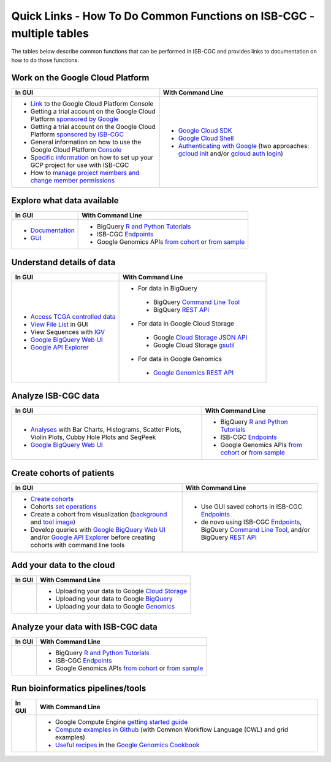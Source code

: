 *********************************************************************
Quick Links - How To Do Common Functions on ISB-CGC - multiple tables
*********************************************************************

The tables below describe common functions that can be performed in ISB-CGC and provides links to documentation on how to do those functions.

Work on the Google Cloud Platform
#################################

+---------------------------------------------------------------------------------------------------------------------------------------------------------------------------------------------------------------------------------------------------------------------------------------------+-------------------------------------------------------------------------------------------------------------------------------------------------------------------------------------------------------------------------------------------------------------------------------------------------+
|In GUI                                                                                                                                                                                                                                                                                       |With Command Line                                                                                                                                                                                                                                                                                |
+=============================================================================================================================================================================================================================================================================================+=================================================================================================================================================================================================================================================================================================+
|- `Link <https://console.cloud.google.com/>`_ to the Google Cloud Platform Console                                                                                                                                                                                                           |- `Google Cloud SDK <https://cloud.google.com/sdk/>`_                                                                                                                                                                                                                                            |
|- Getting a trial account on the Google Cloud Platform `sponsored by Google <https://console.developers.google.com/billing/freetrial>`_                                                                                                                                                      |- `Google Cloud Shell <https://cloud.google.com/shell/docs/>`_                                                                                                                                                                                                                                   |
|- Getting a trial account on the Google Cloud Platform `sponsored by ISB-CGC </search.html?q=Your+Own+GCP+project&check_keywords=yes&area=default>`_                                                                                                                                         |- `Authenticating with Google </search.html?q=Authenticate+with+Google&check_keywords=yes&area=default>`_ (two approaches: `gcloud init <https://cloud.google.com/sdk/gcloud/reference/init>`_ and/or `gcloud auth login <https://cloud.google.com/sdk/gcloud/reference/auth/login>`_)           |
|- General information on how to use the Google Cloud Platform `Console <https://support.google.com/cloud/?hl=en#topic=3340599>`_                                                                                                                                                             |                                                                                                                                                                                                                                                                                                 |
|- `Specific information <gcp-info/gcp-info2/Setup.html>`_ on how to set up your GCP project for use with ISB-CGC                                                                                                                                                                             |                                                                                                                                                                                                                                                                                                 |
|- How to `manage project members and change member permissions <https://support.google.com/cloud/answer/6158846>`_                                                                                                                                                                           |                                                                                                                                                                                                                                                                                                 |
+---------------------------------------------------------------------------------------------------------------------------------------------------------------------------------------------------------------------------------------------------------------------------------------------+-------------------------------------------------------------------------------------------------------------------------------------------------------------------------------------------------------------------------------------------------------------------------------------------------+

Explore what data available
###########################

+---------------------------------------------------------------------------------------------------------------------------------------------------------------------------------------------------------------------------------------------------------------------------------------------+-------------------------------------------------------------------------------------------------------------------------------------------------------------------------------------------------------------------------------------------------------------------------------------------------+
|In GUI                                                                                                                                                                                                                                                                                       |With Command Line                                                                                                                                                                                                                                                                                |
+=============================================================================================================================================================================================================================================================================================+=================================================================================================================================================================================================================================================================================================+
|- `Documentation <Hosted-Data.html>`_                                                                                                                                                                                                                                                        |- BigQuery `R and Python Tutorials <progapi/Tutorials.html>`_                                                                                                                                                                                                                                    |
|- `GUI <webapp/Saved-Cohorts.html>`_                                                                                                                                                                                                                                                         |- ISB-CGC `Endpoints <progapi/Programmatic-API.html>`_                                                                                                                                                                                                                                           |
|                                                                                                                                                                                                                                                                                             |- Google Genomics APIs `from cohort <progapi/progapi2/google_genomics_from_cohort.html>`_ or `from sample <progapi/progapi2/google_genomics_from_sample.html>`_                                                                                                                                  |
+---------------------------------------------------------------------------------------------------------------------------------------------------------------------------------------------------------------------------------------------------------------------------------------------+-------------------------------------------------------------------------------------------------------------------------------------------------------------------------------------------------------------------------------------------------------------------------------------------------+

Understand details of data
##########################

+---------------------------------------------------------------------------------------------------------------------------------------------------------------------------------------------------------------------------------------------------------------------------------------------+-------------------------------------------------------------------------------------------------------------------------------------------------------------------------------------------------------------------------------------------------------------------------------------------------+
|In GUI                                                                                                                                                                                                                                                                                       |With Command Line                                                                                                                                                                                                                                                                                |
+=============================================================================================================================================================================================================================================================================================+=================================================================================================================================================================================================================================================================================================+
|- `Access TCGA controlled data <webapp/Gaining-Access-To-TCGA-Contolled-Access-Data.html>`_                                                                                                                                                                                                  |- For data in BigQuery                                                                                                                                                                                                                                                                           |
|- `View File List </search.html?q=view+file+list>`_ in GUI                                                                                                                                                                                                                                   | - BigQuery `Command Line Tool <https://cloud.google.com/bigquery/bq-command-line-tool-quickstart>`_                                                                                                                                                                                             |
|- View Sequences with `IGV <webapp/IGV-Browser.html>`_                                                                                                                                                                                                                                       | - BigQuery `REST API <https://cloud.google.com/bigquery/bigquery-api-quickstart>`_                                                                                                                                                                                                              |
|- `Google BigQuery Web UI <progapi/bigqueryGUI/WalkthroughOfGoogleBigQuery.html>`_                                                                                                                                                                                                           |- For data in Google Cloud Storage                                                                                                                                                                                                                                                               |
|- `Google API Explorer <https://apis-explorer.appspot.com/apis-explorer/?base=https://api-dot-isb-cgc.appspot.com/_ah/api#p/>`_                                                                                                                                                              | - Google `Cloud Storage JSON API <https://cloud.google.com/storage/docs/json_api/>`_                                                                                                                                                                                                            |
|                                                                                                                                                                                                                                                                                             | - Google Cloud Storage `gsutil <https://cloud.google.com/storage/docs/gsutil>`_                                                                                                                                                                                                                 |
|                                                                                                                                                                                                                                                                                             |- For data in Google Genomics                                                                                                                                                                                                                                                                    |
|                                                                                                                                                                                                                                                                                             | - `Google Genomics REST API <https://cloud.google.com/genomics/reference/rest/>`_                                                                                                                                                                                                               |
+---------------------------------------------------------------------------------------------------------------------------------------------------------------------------------------------------------------------------------------------------------------------------------------------+-------------------------------------------------------------------------------------------------------------------------------------------------------------------------------------------------------------------------------------------------------------------------------------------------+

Analyze ISB-CGC data 
####################

+---------------------------------------------------------------------------------------------------------------------------------------------------------------------------------------------------------------------------------------------------------------------------------------------+-------------------------------------------------------------------------------------------------------------------------------------------------------------------------------------------------------------------------------------------------------------------------------------------------+
|In GUI                                                                                                                                                                                                                                                                                       |With Command Line                                                                                                                                                                                                                                                                                |
+=============================================================================================================================================================================================================================================================================================+=================================================================================================================================================================================================================================================================================================+
|- `Analyses <webapp/Workbooks.html>`_ with Bar Charts, Histograms, Scatter Plots, Violin Plots, Cubby Hole Plots and SeqPeek                                                                                                                                                                 |- BigQuery `R and Python Tutorials <progapi/Tutorials.html>`_                                                                                                                                                                                                                                    |
|- `Google BigQuery Web UI <progapi/bigqueryGUI/WalkthroughOfGoogleBigQuery.html>`_                                                                                                                                                                                                           |- ISB-CGC `Endpoints <progapi/Programmatic-API.html>`_                                                                                                                                                                                                                                           |
|                                                                                                                                                                                                                                                                                             |- Google Genomics APIs `from cohort <progapi/progapi2/google_genomics_from_cohort.html>`_ or `from sample <progapi/progapi2/google_genomics_from_sample.html>`_                                                                                                                                  |
+---------------------------------------------------------------------------------------------------------------------------------------------------------------------------------------------------------------------------------------------------------------------------------------------+-------------------------------------------------------------------------------------------------------------------------------------------------------------------------------------------------------------------------------------------------------------------------------------------------+

Create cohorts of patients 
##########################

+---------------------------------------------------------------------------------------------------------------------------------------------------------------------------------------------------------------------------------------------------------------------------------------------+-------------------------------------------------------------------------------------------------------------------------------------------------------------------------------------------------------------------------------------------------------------------------------------------------+
|In GUI                                                                                                                                                                                                                                                                                       |With Command Line                                                                                                                                                                                                                                                                                |
+=============================================================================================================================================================================================================================================================================================+=================================================================================================================================================================================================================================================================================================+
|- `Create cohorts <webapp/Saved-Cohorts.html>`_                                                                                                                                                                                                                                              |- Use GUI saved cohorts in ISB-CGC `Endpoints <progapi/Programmatic-API.html>`_                                                                                                                                                                                                                  |
|- Cohorts `set operations </search.html?q=set+operations&check_keywords=yes&area=default>`_                                                                                                                                                                                                  |- de novo using ISB-CGC `Endpoints <progapi/Programmatic-API.html>`_, BigQuery `Command Line Tool <https://cloud.google.com/bigquery/bq-command-line-tool-quickstart>`_, and/or BigQuery `REST API <https://cloud.google.com/bigquery/bigquery-api-quickstart>`_                                 |
|- Create a cohort from visualization (`background </search.html?q=Creating+a+Cohort+from+a+Visualization&check_keywords=yes&area=default>`_ and `tool image </search.html?q=Selection+Icon>`_)                                                                                               |                                                                                                                                                                                                                                                                                                 |
|- Develop queries with `Google BigQuery Web UI <progapi/bigqueryGUI/WalkthroughOfGoogleBigQuery.html>`_ and/or `Google API Explorer <https://apis-explorer.appspot.com/apis-explorer/?base=https://api-dot-isb-cgc.appspot.com/_ah/api#p/>`_ before creating cohorts with command line tools |                                                                                                                                                                                                                                                                                                 |
+---------------------------------------------------------------------------------------------------------------------------------------------------------------------------------------------------------------------------------------------------------------------------------------------+-------------------------------------------------------------------------------------------------------------------------------------------------------------------------------------------------------------------------------------------------------------------------------------------------+

Add your data to the cloud 
##########################

+---------------------------------------------------------------------------------------------------------------------------------------------------------------------------------------------------------------------------------------------------------------------------------------------+-------------------------------------------------------------------------------------------------------------------------------------------------------------------------------------------------------------------------------------------------------------------------------------------------+
|In GUI                                                                                                                                                                                                                                                                                       |With Command Line                                                                                                                                                                                                                                                                                |
+=============================================================================================================================================================================================================================================================================================+=================================================================================================================================================================================================================================================================================================+
|                                                                                                                                                                                                                                                                                             |- Uploading your data to Google `Cloud Storage <https://cloud.google.com/storage/docs/cloud-console#_using>`_                                                                                                                                                                                    |
|                                                                                                                                                                                                                                                                                             |- Uploading your data to Google `BigQuery <https://cloud.google.com/bigquery/loading-data-into-bigquery>`_                                                                                                                                                                                       |
|                                                                                                                                                                                                                                                                                             |- Uploading your data to Google `Genomics <https://cloud.google.com/genomics/v1/managing-datasets>`_                                                                                                                                                                                             |
+---------------------------------------------------------------------------------------------------------------------------------------------------------------------------------------------------------------------------------------------------------------------------------------------+-------------------------------------------------------------------------------------------------------------------------------------------------------------------------------------------------------------------------------------------------------------------------------------------------+

Analyze your data with ISB-CGC data
###################################

+---------------------------------------------------------------------------------------------------------------------------------------------------------------------------------------------------------------------------------------------------------------------------------------------+-------------------------------------------------------------------------------------------------------------------------------------------------------------------------------------------------------------------------------------------------------------------------------------------------+
|In GUI                                                                                                                                                                                                                                                                                       |With Command Line                                                                                                                                                                                                                                                                                |
+=============================================================================================================================================================================================================================================================================================+=================================================================================================================================================================================================================================================================================================+
|                                                                                                                                                                                                                                                                                             |- BigQuery `R and Python Tutorials <progapi/Tutorials.html>`_                                                                                                                                                                                                                                    |
|                                                                                                                                                                                                                                                                                             |- ISB-CGC `Endpoints <progapi/Programmatic-API.html>`_                                                                                                                                                                                                                                           |
|                                                                                                                                                                                                                                                                                             |- Google Genomics APIs `from cohort <progapi/progapi2/google_genomics_from_cohort.html>`_ or `from sample <progapi/progapi2/google_genomics_from_sample.html>`_                                                                                                                                  |
+---------------------------------------------------------------------------------------------------------------------------------------------------------------------------------------------------------------------------------------------------------------------------------------------+-------------------------------------------------------------------------------------------------------------------------------------------------------------------------------------------------------------------------------------------------------------------------------------------------+

Run bioinformatics pipelines/tools
##################################

+---------------------------------------------------------------------------------------------------------------------------------------------------------------------------------------------------------------------------------------------------------------------------------------------+-------------------------------------------------------------------------------------------------------------------------------------------------------------------------------------------------------------------------------------------------------------------------------------------------+
|In GUI                                                                                                                                                                                                                                                                                       |With Command Line                                                                                                                                                                                                                                                                                |
+=============================================================================================================================================================================================================================================================================================+=================================================================================================================================================================================================================================================================================================+
|                                                                                                                                                                                                                                                                                             |- Google Compute Engine `getting started guide <progapi/Compute-Engine.html>`_                                                                                                                                                                                                                   |
|                                                                                                                                                                                                                                                                                             |- `Compute examples in Github <https://github.com/isb-cgc/examples-Compute>`_ (with Common Workflow Language (CWL) and grid examples)                                                                                                                                                            |
|                                                                                                                                                                                                                                                                                             |- `Useful recipes <https://googlegenomics.readthedocs.org/en/latest/sections/process_data.html>`_ in the `Google Genomics Cookbook <https://googlegenomics.readthedocs.org/en/latest/index.html>`_                                                                                               |
+---------------------------------------------------------------------------------------------------------------------------------------------------------------------------------------------------------------------------------------------------------------------------------------------+-------------------------------------------------------------------------------------------------------------------------------------------------------------------------------------------------------------------------------------------------------------------------------------------------+
